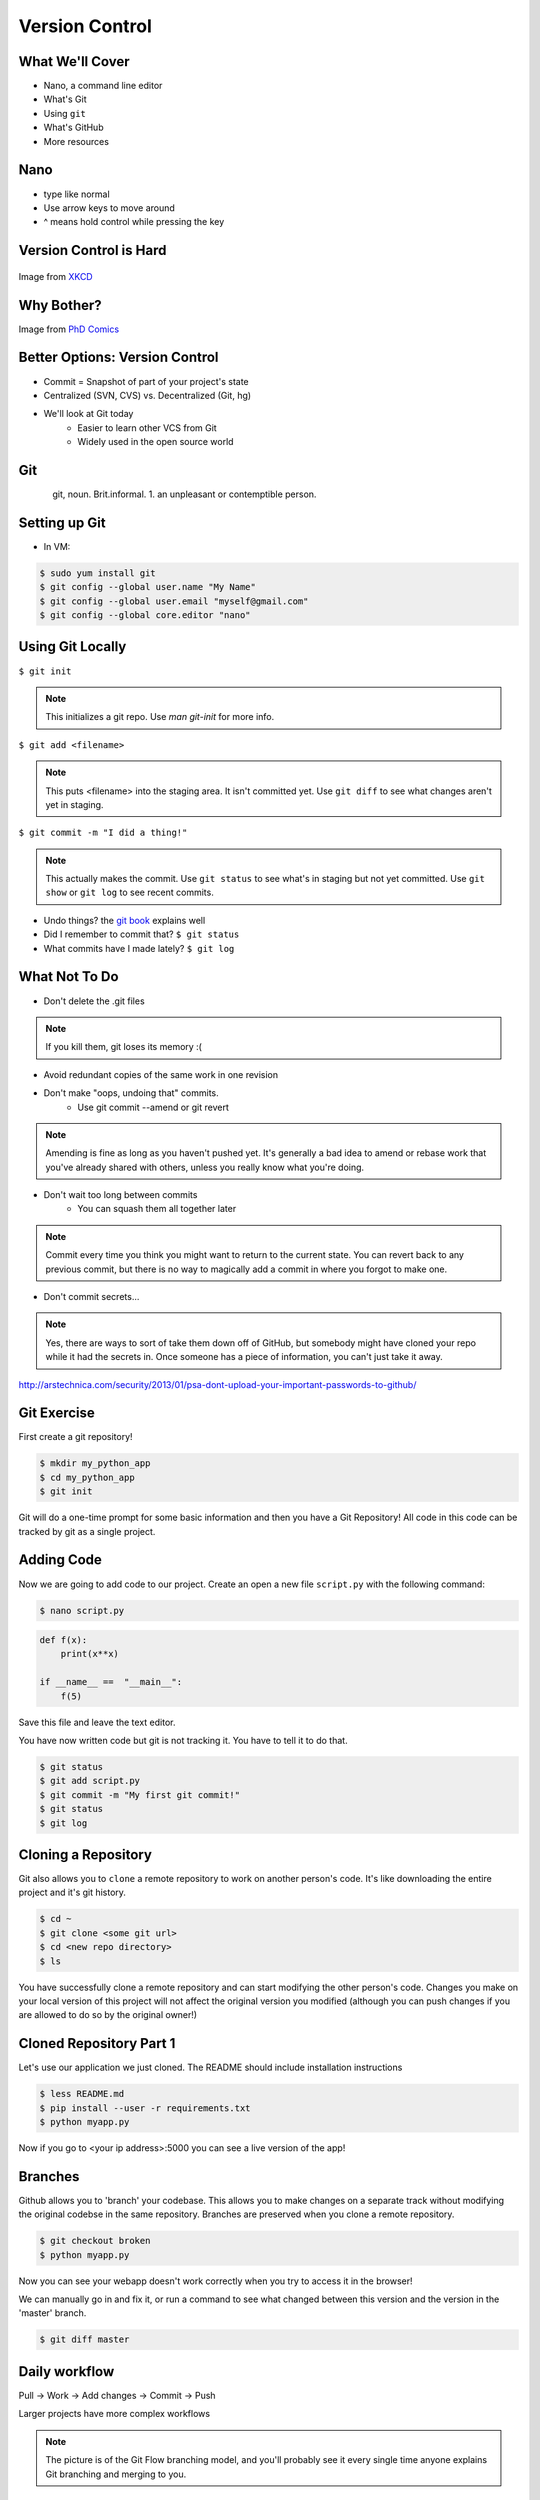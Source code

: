 .. _daycamp_04:

Version Control
===============

What We'll Cover
----------------

* Nano, a command line editor
* What's Git
* Using ``git``
* What's GitHub
* More resources

Nano
----

* type like normal
* Use arrow keys to move around
* ^ means hold control while pressing the key

.. figure:: /static/nano.png
   :align: center

Version Control is Hard
-----------------------

.. figure:: /static/xkcd_1296.png
   :scale: 150%
   :align: center

Image from `XKCD <http://xkcd.com/1296>`_

Why Bother?
-----------

.. figure:: /static/phd_final.gif
    :scale: 75%
    :align: right

Image from
`PhD Comics <http://www.phdcomics.com/comics/archive.php?comicid=1531>`_

Better Options: Version Control
-------------------------------

* Commit = Snapshot of part of your project's state
* Centralized (SVN, CVS) vs. Decentralized (Git, hg)
* We'll look at Git today
    * Easier to learn other VCS from Git
    * Widely used in the open source world

Git
---

.. figure:: /static/Linus_Torvalds.jpeg
    :align: left

git, noun. Brit.informal.
1. an unpleasant or contemptible person.

Setting up Git
--------------

* In VM:

.. code-block:: bash

    $ sudo yum install git
    $ git config --global user.name "My Name"
    $ git config --global user.email "myself@gmail.com"
    $ git config --global core.editor "nano"

Using Git Locally
-----------------

``$ git init``

.. note:: This initializes a git repo. Use `man git-init` for more info.

``$ git add <filename>``

.. note:: This puts <filename> into the staging area. It isn't committed yet.
    Use ``git diff`` to see what changes aren't yet in staging.

``$ git commit -m "I did a thing!"``

.. note:: This actually makes the commit. Use ``git status`` to see what's in
    staging but not yet committed. Use ``git show`` or ``git log`` to see
    recent commits.

* Undo things?
  the `git book <http://git-scm.com/book/en/Git-Basics-Undoing-Things>`_ explains
  well

* Did I remember to commit that?
  ``$ git status``

* What commits have I made lately?
  ``$ git log``

What Not To Do
--------------

* Don't delete the .git files

.. note:: If you kill them, git loses its memory :(

* Avoid redundant copies of the same work in one revision
* Don't make "oops, undoing that" commits.
    * Use git commit --amend or git revert

.. note:: Amending is fine as long as you haven't pushed yet. It's generally a
    bad idea to amend or rebase work that you've already shared with others,
    unless you really know what you're doing.

* Don't wait too long between commits
    * You can squash them all together later

.. note:: Commit every time you think you might want to return to the current
    state. You can revert back to any previous commit, but there is no way to
    magically add a commit in where you forgot to make one.

* Don't commit secrets...

.. note:: Yes, there are ways to sort of take them down off of GitHub, but
    somebody might have cloned your repo while it had the secrets in. Once
    someone has a piece of information, you can't just take it away.

.. figure:: /static/dont_do_this.jpg
    :scale: 50%
    :align: right

http://arstechnica.com/security/2013/01/psa-dont-upload-your-important-passwords-to-github/

Git Exercise
------------

First create a git repository!

.. code-block:: none

    $ mkdir my_python_app
    $ cd my_python_app
    $ git init

Git will do a one-time prompt for some basic information and then you have a
Git Repository! All code in this code can be tracked by git as a single
project.

Adding Code
-----------

Now we are going to add code to our project. Create an open a new file
``script.py`` with the following command:

.. code-block:: none

    $ nano script.py

.. code-block:: python

    def f(x):
        print(x**x)

    if __name__ ==  "__main__":
        f(5)

Save this file and leave the text editor.

You have now written code but git is not tracking it. You have to tell it to do
that.

.. code-block:: none

    $ git status
    $ git add script.py
    $ git commit -m "My first git commit!"
    $ git status
    $ git log

Cloning a Repository
--------------------

Git also allows you to ``clone`` a remote repository to work on another
person's code. It's like downloading the entire project and it's git history.

.. code-block:: none

    $ cd ~
    $ git clone <some git url>
    $ cd <new repo directory>
    $ ls

You have successfully clone a remote repository and can start modifying the
other person's code. Changes you make on your local version of this project
will not affect the original version you modified (although you can push
changes if you are allowed to do so by the original owner!)

Cloned Repository Part 1
------------------------

Let's use our application we just cloned. The README should include
installation instructions

.. code-block:: none

    $ less README.md
    $ pip install --user -r requirements.txt
    $ python myapp.py

Now if you go to <your ip address>:5000 you can see a live version of the app!

Branches
--------

Github allows you to 'branch' your codebase. This allows you to make changes
on a separate track without modifying the original codebse in the same
repository. Branches are preserved when you clone a remote repository.

.. code-block:: none

    $ git checkout broken
    $ python myapp.py

Now you can see your webapp doesn't work correctly when you try to access it in
the browser!

We can manually go in and fix it, or run a command to see what changed between
this version and the version in the 'master' branch.

.. code-block:: none

    $ git diff master

Daily workflow
--------------

.. figure:: /static/gitflow.png
    :scale: 75%
    :align: right

Pull -> Work -> Add changes -> Commit -> Push

Larger projects have more complex workflows

.. note:: The picture is of the Git Flow branching model, and you'll probably
    see it every single time anyone explains Git branching and merging to you.

GitHub!
-------

.. figure:: /static/octocat.jpg

.. note:: GitHub serves a threefold purpose:

    * Makes it easier to manage permissions & share code with others
    * Backs up all your work in case bad things happen to your laptop
    * Social/gamification/resume building

    It also has `amazing documentation <https://help.github.com/>`_ which you
    should all go read right now and consult whenever you're the least bit
    confused. It's like the Ubuntu forums in that it's explained in a way the
    newbies can understand, but unlike them in that it's all written by people
    who know what they're doing.

* Free online code storage
* Easily share and collaborate on code
* Great Git documentation
* Easily findable source-code

.. Let's Walk Through
.. ------------------
..
.. * Creating an account
..     * Gravatar
..     * How to read a profile
..
.. .. note:: you just go to github.com and click the account creation links. To
..     make a custom icon, go to gravatar.com and set up an account using the
..     same email address as you used for github. The picture you upload on
..     Gravatar will then show up for your github account.
..
..     The most important thing about reading profiles is that not all of a
..     person's repos will display on the front page of their profile -- to see
..     them, got to the 'repositories' tab instead of 'contributions'.
..
.. * Creating SSH keys
..
.. .. note:: ``ssh-keygen -t rsa``
..     accept most defaults; give it a passphrase; write yourself a hint for the
..     passphrase somewhere. For instance if the passphrase is the funny way that
..     your friend misheard a song lyric, you might write down the initials of
..     the venue where you went to go see that band with that person. Basically
..     you want to pick a hint that's meaningful to you but likely to be
..     meaningless to anyone else.
..
.. * Uploading your SSH key
..
.. .. note:: account settings (icon in upper right) -> ssh keys (in menu on left)
..
.. * Creating a new repository
..
.. .. note:: icon in upper right
..
.. * Fork somebody else's repo
..
.. .. note:: button in upper right on repo main page
..
.. * Edit files online
..
.. .. note:: navigate to file, edit button is in the upper right of where the
..     file is displayed
..
.. * Submit a pull request
..
.. .. note:: on main repo, it's that green button with the arrows just to the
..     left of where it says which branch you're on
..
.. Help, Everythings's Broken!
.. ---------------------------
..
.. .. code-block:: bash
..
..     Permission denied (publickey).
..     fatal: The remote end hung up unexpectedly
..
.. Solution: ``ssh-add ~/.ssh/id-rsa`` or whatever key you have added on github
..
.. .. code-block:: bash
..
..     To git@github.com:edunham/slides.git
..      ! [rejected]        master -> master (non-fast-forward)
..     error: failed to push some refs to 'git@github.com:edunham/slides.git'
..     hint: Updates were rejected because the tip of your current branch is behind
..     hint: its remote counterpart. Merge the remote changes (e.g. 'git pull')
..     hint: before pushing again.
..     hint: See the 'Note about fast-forwards' in 'git push --help' for details.
..
.. Solution: To avoid a messy merge commit, ``git pull --rebase``.

Other Resources
---------------

`Git Visualizations <http://www.wei-wang.com/ExplainGitWithD3/#>`_
